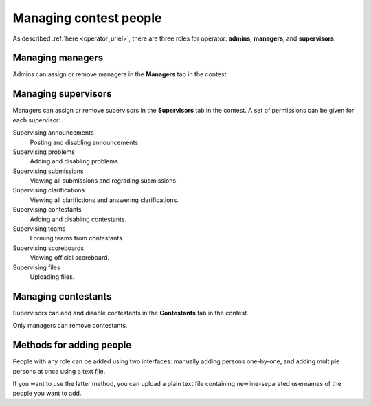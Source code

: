 .. _operator_uriel_person:

Managing contest people
=======================

As described :ref:`here <operator_uriel>`, there are three roles for operator: **admins**, **managers**, and **supervisors**.

Managing managers
-----------------

Admins can assign or remove managers in the **Managers** tab in the contest.

Managing supervisors
--------------------

Managers can assign or remove supervisors in the **Supervisors** tab in the contest. A set of permissions can be given for each supervisor:

Supervising announcements
    Posting and disabling announcements.

Supervising problems
    Adding and disabling problems.

Supervising submissions
    Viewing all submissions and regrading submissions.

Supervising clarifications
    Viewing all clarifictions and answering clarifications.

Supervising contestants
    Adding and disabling contestants.

Supervising teams
    Forming teams from contestants.

Supervising scoreboards
    Viewing official scoreboard.

Supervising files
    Uploading files.

Managing contestants
--------------------

Supervisors can add and disable contestants in the **Contestants** tab in the contest.

Only managers can remove contestants.

Methods for adding people
-------------------------

People with any role can be added using two interfaces: manually adding persons one-by-one, and adding multiple persons at once using a text file.

If you want to use the latter method, you can upload a plain text file containing newline-separated usernames of the people you want to add.
